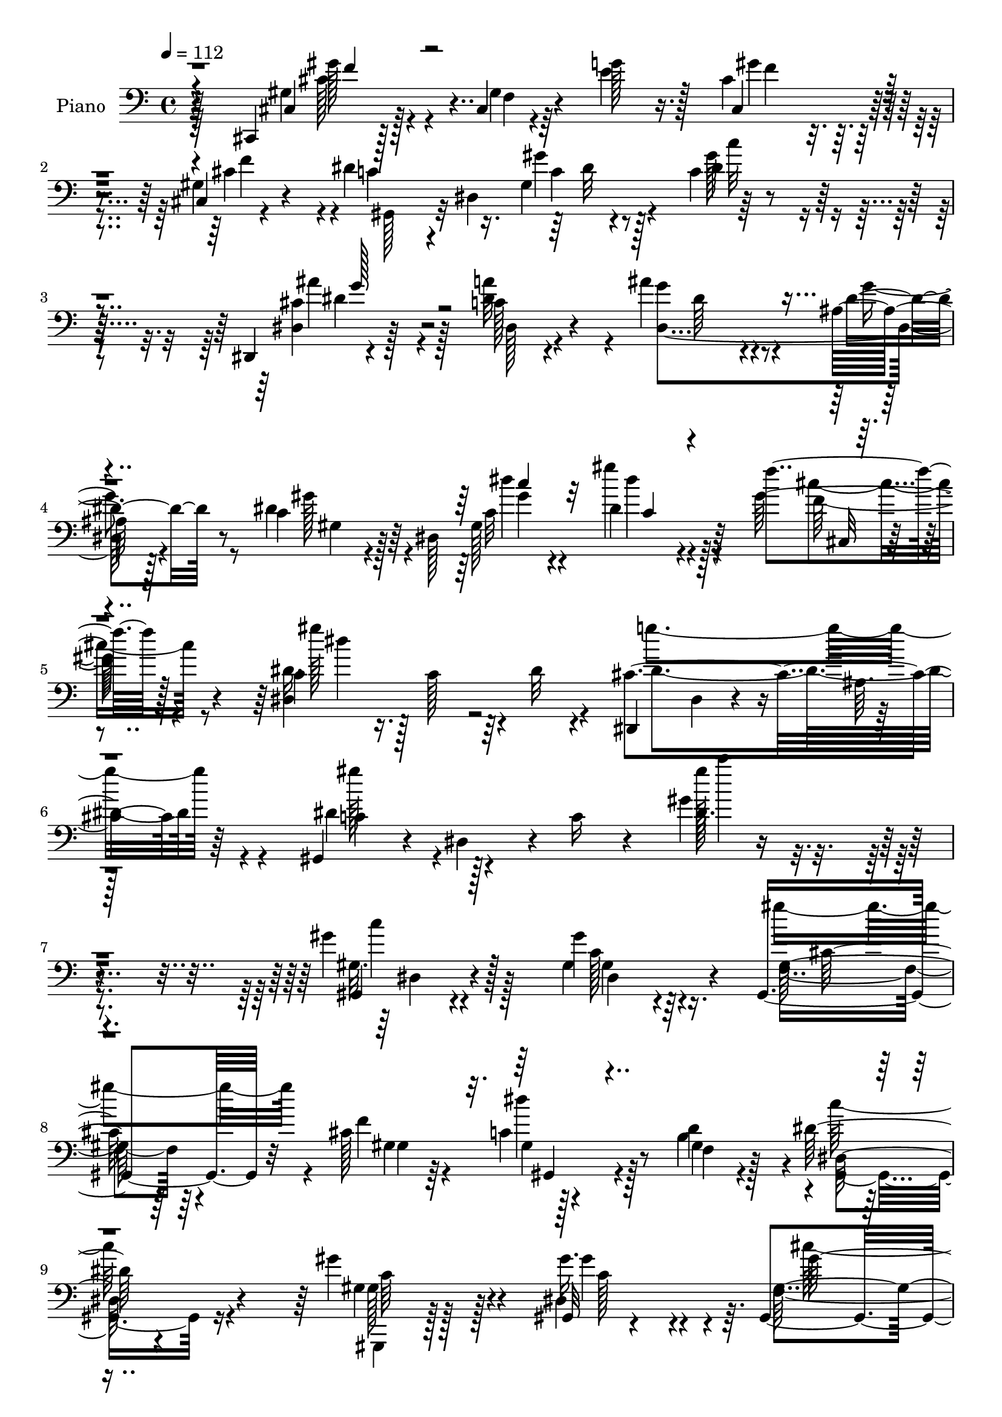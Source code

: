% Lily was here -- automatically converted by c:/Program Files (x86)/LilyPond/usr/bin/midi2ly.py from mid/047.mid
\version "2.14.0"

\layout {
  \context {
    \Voice
    \remove "Note_heads_engraver"
    \consists "Completion_heads_engraver"
    \remove "Rest_engraver"
    \consists "Completion_rest_engraver"
  }
}

trackAchannelA = {


  \key c \major
    
  \set Staff.instrumentName = "untitled"
  
  \time 4/4 
  

  \key c \major
  
  \tempo 4 = 112 
  
  % [MARKER] AC047     
  
}

trackA = <<
  \context Voice = voiceA \trackAchannelA
>>


trackBchannelA = {
  
  \set Staff.instrumentName = "Piano"
  
}

trackBchannelB = \relative c {
  r4*148/96 cis,4*13/96 r128*19 cis'4*8/96 r4*44/96 g''128*7 r16. cis,4*41/96 
  r4*76/96 cis,4*7/96 r4*52/96 dis'4*47/96 r4*7/96 dis,4*74/96 
  r4*41/96 c'4*13/96 r4*161/96 dis,,4*10/96 r4*107/96 c''128*5 
  r4*55/96 ais'4*58/96 r4*53/96 ais,32 r128*19 c4*38/96 r4*20/96 dis,128*53 
  r4*88/96 f''4*20/96 r128*17 c,4*26/96 r16. c128*17 r4*8/96 dis32 
  r4*56/96 dis,,4*64/96 dis'4*19/96 r4*50/96 ais'64. 
  | % 6
  r128*25 gis,4*53/96 r4*22/96 dis'4*59/96 r4*10/96 c'16 r4*67/96 gis'4*10/96 
  r4*235/96 gis4*28/96 r128*31 gis4*26/96 r64*7 gis,,4*61/96 r32*5 cis'128*23 
  r128*37 d4*62/96 r4*2/96 dis128*27 r4*106/96 gis4*41/96 r4*79/96 gis,,32 
  r4*53/96 gis4*79/96 r4*47/96 cis'4*73/96 r4*116/96 gis,128*9 
  r4*35/96 dis'4*103/96 r64*15 dis'8 r128*5 ais,4*76/96 r4*46/96 dis,4*56/96 
  dis'4*14/96 r4*49/96 gis4*7/96 r4*49/96 dis,4*13/96 r4*49/96 c''4*19/96 
  r16. dis,,4*13/96 r128*19 gis4*46/96 r4*17/96 dis'128*15 r4*11/96 c'4*29/96 
  r64*5 ais128*17 r4*68/96 dis4*35/96 r64*5 dis4*35/96 r4*85/96 gis,16 
  r4*38/96 ais4*53/96 r128*5 c'128*15 r4*10/96 ais,,32 r128*19 dis,128*11 
  r128*29 gis128*5 r128*17 ais'64*17 r4*19/96 ais,4*13/96 r4*50/96 gis'64*7 
  r4*25/96 gis16. r16 ais,32 r4*59/96 ais'4*35/96 r4*26/96 ais4*28/96 
  r4*31/96 gis32. r4*56/96 ais4*61/96 r4*118/96 gis,,4*13/96 r4*53/96 dis''64. 
  r4*50/96 gis4*11/96 r8 gis,,4*13/96 r4*49/96 dis''64. r4*47/96 gis4*8/96 
  r4*53/96 gis,,64. r128*17 gis'4*10/96 r4*49/96 <c gis' >4*13/96 
  r4*43/96 gis'4*34/96 r4*142/96 dis128*5 r4*49/96 gis32 r4*52/96 gis4*11/96 
  r4*50/96 dis,4*10/96 r4*52/96 ais''4*14/96 r4*47/96 cis4*5/96 
  r4*1/96 dis,4*4/96 r4*61/96 c'4. r128*11 c128*7 r4*109/96 gis4*10/96 
  r4*59/96 cis,,16. r4*29/96 gis'4*44/96 r4*11/96 f' r4*52/96 cis'4*55/96 
  r4*7/96 gis4*29/96 r4*22/96 f4*5/96 r4*58/96 dis'4*47/96 r128*5 dis,4*49/96 
  r4*5/96 gis'32. r4*43/96 c,4*92/96 r4*86/96 dis,,4*59/96 r4*2/96 dis'4*8/96 
  r4*53/96 dis'128*9 r4*34/96 dis,4*67/96 r4*59/96 ais'4*8/96 r4*58/96 gis'4*43/96 
  r4*19/96 dis,4*109/96 r4*17/96 c'4*41/96 r4*85/96 gis'4*29/96 
  r4*44/96 dis4*28/96 r16. c128*17 r64. dis4*11/96 r4*53/96 dis,,4*80/96 
  r128*19 dis4*14/96 r4*62/96 gis4*61/96 r4*8/96 dis'4*64/96 r64. c'128*13 
  r4*43/96 gis'128*5 r4*208/96 gis,,128*37 r4*10/96 gis'4*16/96 
  r8 gis,4 r128*9 cis'32*5 dis64*9 r64*11 b4*65/96 r4*1/96 dis4*85/96 
  r4*101/96 gis,,,4*59/96 r4*5/96 gis'4*14/96 r128*15 dis'4*23/96 
  r4*41/96 gis,4*133/96 f''4*62/96 r4*1/96 c4*58/96 r4*2/96 gis4*17/96 
  r4*40/96 f4*23/96 r4*40/96 gis,4*107/96 r4*88/96 dis64*9 r64. ais'4*49/96 
  r4*10/96 g'4*7/96 r4*56/96 gis' r128 dis,4*14/96 r4*47/96 gis128*7 
  r128*13 cis4*50/96 r4*11/96 gis4*52/96 r4*10/96 cis4*23/96 r4*47/96 dis128*23 
  r4*55/96 gis,128*7 r4*44/96 cis'4*91/96 r16. c4*13/96 r4*14/96 ais128*5 
  r32 dis,4*76/96 r4*50/96 gis,16 r4*41/96 ais4*55/96 r4*10/96 c'4*38/96 
  r4*17/96 ais,4*11/96 r4*61/96 dis'4*40/96 r128*29 dis,128*7 r4*44/96 ais4*112/96 
  r32 ais,4*14/96 r8 ais''32*9 r128*7 ais,,4*13/96 r8 dis,4 r4*23/96 gis'4*22/96 
  r4*55/96 dis16*5 r4*13/96 dis,4*11/96 r4*58/96 gis16. r64*15 dis''4*62/96 
  r4*1/96 gis,4*82/96 r4*37/96 gis64. r4*56/96 gis,128*7 r64*7 dis''32. 
  r4*43/96 dis,4*55/96 r4*5/96 gis4*31/96 r128*49 dis,4*10/96 r4*53/96 gis'64. 
  r4*52/96 c4*8/96 r4*58/96 dis,,64. r128*19 cis''4*8/96 r4*47/96 ais'128*5 
  r8 gis,,,4*13/96 r4*52/96 gis'4*14/96 r128*13 gis''4*31/96 r4*32/96 gis64*13 
  r4*55/96 gis,,4*17/96 r4*53/96 cis,,32 r4*58/96 cis''4*13/96 
  r4*41/96 e'4*56/96 r4*7/96 cis128*9 r4*103/96 gis4*11/96 r4*56/96 gis,,32 
  r4*46/96 gis'32 r4*47/96 gis''16 r128*13 gis,4*46/96 r4*86/96 gis32 
  r4*52/96 dis,4*13/96 r128*17 ais''4*13/96 r4*38/96 dis,32 r128*17 cis'4*77/96 
  r128*15 ais4*8/96 r32*5 gis,128*5 r4*46/96 dis'32. r4*38/96 gis32 
  r4*61/96 c4*16/96 r4*110/96 f128*7 r64*9 c4*23/96 r64*7 dis4*17/96 
  r4*46/96 dis,32. r4*50/96 dis,4*16/96 r4*53/96 ais''128*9 r4*38/96 dis,4*13/96 
  r4*65/96 dis'4*89/96 r4*47/96 c4*29/96 r64*9 gis''4*67/96 r4*130/96 gis,,,128*5 
  r4*49/96 dis'4*11/96 r4*47/96 gis'4*17/96 r4*40/96 gis,,4*64/96 
  gis'64. r4*49/96 f'4*13/96 r4*49/96 dis4*79/96 r4*40/96 <d d' >32 
  r4*49/96 gis,,4*23/96 r4*38/96 dis'4*13/96 r4*46/96 dis r4*14/96 gis,4*20/96 
  r4*44/96 c'64. r128*15 gis'4*14/96 r4*49/96 gis,,4*35/96 r4*29/96 gis'4*8/96 
  r8 f''4*10/96 r4*52/96 gis,,,4*19/96 r4*47/96 c'4*7/96 r4*50/96 d'4*14/96 
  r4*47/96 gis,,,4*41/96 r4*17/96 dis'4*79/96 r4*47/96 g''4*46/96 
  r128*25 cis,,64. r128*21 gis,4*44/96 r4*16/96 dis'4*50/96 r64 c'4*14/96 
  r8 g128*15 r32. gis'4*19/96 r128*13 g,64. r32*5 dis''4*104/96 
  r32. gis,,4*11/96 r4*49/96 g4*124/96 g''128*5 r8 c4*53/96 r8. c,4*14/96 
  r4*49/96 ais,128*21 r4*7/96 c'4*16/96 r64*7 gis,4*14/96 r128*19 g4*67/96 
  r128 ais64 r4*49/96 c'4*19/96 r4*47/96 ais,,4*52/96 r4*8/96 g'128*17 
  r64. ais,128*5 r4*47/96 ais,4*10/96 r128*19 gis''4*22/96 r8 gis64. 
  r4*53/96 dis''32 r128*19 g,,4*16/96 r4*44/96 gis4*22/96 r4*50/96 dis4*14/96 
  r4*65/96 dis,4*13/96 r4*61/96 dis,4*10/96 r4*59/96 gis32 r128*19 dis'''4*62/96 
  r4*1/96 gis,128*13 r128*7 gis'128*23 r4*1/96 c,4*4/96 r4*46/96 gis,,4*8/96 
  r128*19 c''4*79/96 r4*37/96 c,128*7 r4*37/96 gis'4*25/96 r4*38/96 gis128*9 
  r4*29/96 gis,32 r4*46/96 dis4*13/96 r4*53/96 c''4*19/96 r128*13 dis,32 
  r4*49/96 dis,32 r64*9 ais''4*11/96 r4*46/96 dis,4*7/96 r4*56/96 gis,,4*14/96 
  r4*49/96 c''32 r4*41/96 ais,4*11/96 r4*61/96 
  | % 60
  c'4*73/96 r4*55/96 c,,4*17/96 r4*53/96 gis''64*5 r4*35/96 cis,4*10/96 
  r4*47/96 e'4*20/96 r64*7 gis,32*5 r64 ais4*28/96 r64*5 f4*22/96 
  r8 gis4*47/96 r32 dis4*55/96 r4*1/96 gis'16 r16. c,32*9 r4*11/96 gis,4*17/96 
  r4*43/96 dis32. r4*50/96 ais''128*5 r4*41/96 c32. r4*49/96 <dis ais' >4*62/96 
  r4*65/96 g,4*11/96 r32*5 c4*61/96 dis,4*19/96 r4*40/96 c'32 r64*11 dis,16. 
  r128*33 cis'16 r4*53/96 gis'16 r8 dis4*11/96 r4*58/96 dis4*17/96 
  r128*19 dis,,32 r4*67/96 dis''32 r64*13 dis4*11/96 r128*27 gis,,4*19/96 
  r4*67/96 dis'32 r4*82/96 gis'4*13/96 r4*122/96 gis32 
}

trackBchannelBvoiceB = \relative c {
  r4*149/96 cis4*19/96 r128*17 gis'4*11/96 r4*40/96 e'4*25/96 r128*11 cis,4*52/96 
  r4*64/96 gis'4*16/96 r4*44/96 c4*46/96 r4*59/96 gis4*67/96 r128*57 dis4*17/96 
  r128*33 dis'4*25/96 r4*46/96 g4*65/96 r4*47/96 dis4*19/96 r8 dis4*44/96 
  r64*11 gis,128*39 r64*13 gis'128*9 r4*44/96 dis16. r128*51 cis4*164/96 
  r64*9 dis4*76/96 r128*53 dis64. r4*236/96 gis,,4*16/96 r4*104/96 gis'4*32/96 
  r4*38/96 gis64*7 r64*13 f'4*70/96 r4*109/96 b,4*64/96 r4*1/96 dis,128*17 
  r4*136/96 gis4*38/96 r128*27 gis'16. r4*31/96 gis,4*58/96 r4*67/96 f'4*68/96 
  r16*5 d4*62/96 r4*1/96 dis4*110/96 r4*83/96 dis,,128*17 r4*71/96 g'4*10/96 
  r4*53/96 dis'4*58/96 r32*5 c4*13/96 r128*15 cis r128*5 gis'4*38/96 
  r32. cis,4*22/96 r4*47/96 dis4*52/96 r4*127/96 g,4*49/96 r128*23 cis'4*37/96 
  r4*29/96 gis,128*19 r4*64/96 gis'4*29/96 r4*32/96 gis128*19 r32 gis4*17/96 
  r4*38/96 gis4*26/96 r4*41/96 dis'16. r32*7 gis,,4*22/96 r4*44/96 ais'128*35 
  r4*80/96 ais,,,32 r4*185/96 dis''128*89 r32*9 gis,4*79/96 r4*44/96 dis'128*21 
  gis,,4*14/96 r4*101/96 dis''4*14/96 r4*47/96 gis,,4*14/96 r4*46/96 dis'4*13/96 
  r4*104/96 c'4*61/96 r4*113/96 dis,,4*10/96 r128*19 c''64. r4*52/96 c64 
  r4*55/96 dis,4*14/96 r32*9 ais'4*8/96 r128*21 gis'16*11 r128*15 dis,32 
  r4*56/96 gis128*9 r128*31 <g' e >4*25/96 r4*38/96 cis,,4*68/96 
  r4*46/96 cis'4*71/96 r32*9 c4*16/96 r4*44/96 dis4*92/96 r4*86/96 dis4*101/96 
  r128*7 dis,64. r4*52/96 cis'128*21 r4*62/96 dis4*20/96 r4*46/96 dis4*50/96 
  r128*9 c4*11/96 r4*26/96 c32 r128*21 dis128*13 r4*88/96 cis,128*5 
  r4*56/96 gis''4*109/96 r4*80/96 cis,4*143/96 r128*23 dis4*80/96 
  r4*146/96 dis4*11/96 r4*211/96 gis,4*35/96 r4*29/96 dis128*9 
  r4*31/96 dis'128*11 r4*31/96 gis,128*13 r4*82/96 f'128*21 r4*118/96 d4*64/96 
  r4*2/96 dis,4*79/96 r4*109/96 gis'8 r4*73/96 gis,4*31/96 r4*34/96 gis4*61/96 
  r4*67/96 gis4*14/96 r4*50/96 dis'64*9 r4*67/96 b4*58/96 r4*4/96 dis,4*104/96 
  r4*92/96 cis'4*53/96 r128*23 cis4*43/96 r32. dis32*5 r4*61/96 c4*10/96 
  r4*49/96 ais'128*19 r4*4/96 gis128*21 g,32 r4*58/96 c4*43/96 
  r4*20/96 dis,4*44/96 r128*27 g4*97/96 r4*85/96 gis128*27 r4*46/96 dis'32 
  r4*53/96 f,4*52/96 r32 gis'4*16/96 r4*38/96 gis4*16/96 r4*56/96 ais4*41/96 
  r128*29 gis,,4*16/96 r4*49/96 ais32*5 r4*4/96 g'4*34/96 r4*88/96 gis4*38/96 
  r4*28/96 gis16. r128*29 dis4*97/96 r4*23/96 c'4*22/96 r4*55/96 cis32*7 
  r128*39 gis,,4*37/96 r4*91/96 gis''64 r4*53/96 gis,4*86/96 r16. dis''4*13/96 
  r128*17 gis,16 r4*40/96 gis'4*14/96 r4*106/96 gis128*17 r4*128/96 dis4*35/96 
  r64*5 c4*7/96 r128*17 gis4*11/96 r4*55/96 cis4*40/96 r4*29/96 ais64 
  r4*47/96 ais64 r4*58/96 gis,4*13/96 r128*17 c'4*13/96 r4*40/96 ais,4*19/96 
  r4*43/96 gis'4*89/96 r64*19 cis,,4*19/96 r4*52/96 gis''4*17/96 
  r16. g'4*58/96 r4*7/96 f4*47/96 r32*7 cis4*38/96 r128*9 gis,128*5 
  r4*44/96 gis'4*17/96 r64*7 gis4*13/96 r4*49/96 c4*34/96 r128*33 gis,4*13/96 
  r4*50/96 dis'32. r4*97/96 dis'4*25/96 r128*13 <dis dis, >4*68/96 
  r64*9 dis4*16/96 r128*17 gis32*5 r128 gis,4*13/96 r4*40/96 <dis' c >4*14/96 
  r32*5 gis,128*5 r128*37 f''32. r4*56/96 dis,4*32/96 r16. c4*17/96 
  r4*113/96 cis4*143/96 r4*68/96 gis'64*17 r128*39 gis4*55/96 r4. gis4*67/96 
  r4*55/96 gis'128*5 r4*47/96 gis,4*43/96 r4*14/96 f,64 r4*52/96 f''64. 
  r4*53/96 gis,,,4*16/96 r4*43/96 dis'4*14/96 r4*47/96 f4*13/96 
  r8 dis''4*76/96 r4*104/96 gis,128*23 r8 dis,128*19 r4*8/96 gis'64*7 
  r128*7 f,4*5/96 r4*49/96 cis''32 r4*50/96 dis,64*11 r4*1/96 gis,64 
  r128*17 f4*13/96 r128*17 dis'128*29 r64*5 c64. r4*55/96 g'4*44/96 
  r4*76/96 ais,4*11/96 r4*62/96 gis'64*7 r4*74/96 gis4*13/96 r4*49/96 dis,4*44/96 
  r32. gis''16 r4*34/96 cis,4*13/96 r4*56/96 c'128*37 r4*13/96 c,,32 
  r8 cis''4*74/96 r128*15 cis,,4*16/96 r4*50/96 c'128*19 r4*68/96 gis,32. 
  r128*15 f4*65/96 r4*5/96 c'''32. r4*41/96 ais,,,64 r4*65/96 dis128*25 
  r4*50/96 <gis c'' >128*5 r4*50/96 ais''4*122/96 r4*61/96 ais4*128/96 
  r4*8/96 ais,,,128*5 r8 ais''4*14/96 r64*9 dis,32. r64*7 dis4*25/96 
  r8 dis,,4*28/96 r128*17 dis,128*5 r4*59/96 dis'4*10/96 r4*59/96 gis'4*58/96 
  r32 gis4*5/96 r128*19 gis,4*38/96 r128*7 gis'4*73/96 r4*49/96 gis4*10/96 
  r64*9 c'4*71/96 r4*103/96 dis,4*40/96 r4*139/96 dis,4*14/96 r4*50/96 gis4*25/96 
  r4*94/96 dis'4*62/96 r4*4/96 g,4*13/96 r128*15 ais'4*20/96 r4*43/96 gis,,4*11/96 
  r128*17 dis''4*23/96 r4*29/96 cis128*9 r128*15 
  | % 60
  gis'4*95/96 r4*103/96 gis4*53/96 r128*23 g4*22/96 r4*43/96 cis,4*68/96 
  r128*19 cis16 r4*43/96 dis128*19 r128*19 dis4*28/96 r128*11 gis4*109/96 
  r4*71/96 dis64*15 r4*32/96 dis,4*20/96 r8 cis'128*19 r128*23 cis4*20/96 
  r128*17 dis4*62/96 r4*59/96 dis4*10/96 r4*68/96 c4*28/96 r4*107/96 cis,4*14/96 
  r128*21 dis'32. r4*53/96 gis'4*13/96 r128*19 c,,4*8/96 r4*65/96 cis4*49/96 
  r4*32/96 cis4*14/96 r128*25 dis''4*10/96 r128*27 gis,,,4*23/96 
  r4*65/96 gis4*14/96 r4*79/96 dis'64. r4*125/96 dis'4*14/96 
}

trackBchannelBvoiceC = \relative c {
  \voiceTwo
  r4*149/96 gis'4*25/96 r4*47/96 f4*7/96 r64*17 gis'4*49/96 r4*67/96 cis,4*49/96 
  r4*11/96 gis,128*15 r32*5 gis''4*17/96 r128*15 dis4*49/96 r4*125/96 cis4*52/96 
  r4*64/96 a'32*5 r4*11/96 dis,,4*124/96 r4*56/96 gis'128*15 r4*65/96 c,32 
  r4*61/96 dis4*34/96 r4*88/96 f128*7 r4*49/96 dis,4*143/96 r4*47/96 dis'4*166/96 
  r4*52/96 c4*64/96 r4*170/96 gis''128*9 r4*218/96 gis,,32. r4*103/96 c128*11 
  r16. f,4*47/96 r4*74/96 gis4*10/96 r4*52/96 c4*53/96 r4*64/96 f,4*17/96 
  r4*47/96 gis,4*68/96 r16*5 gis,4*13/96 r128*35 dis''4*58/96 r64. f128*25 
  r4*52/96 f4*25/96 r4*37/96 dis'4*50/96 r4*74/96 b128*21 r4*1/96 gis,4*104/96 
  r4*89/96 g'64*5 r128*31 cis4*41/96 r128*7 <gis' c, >4*53/96 r4*64/96 dis4*19/96 
  r4*40/96 dis,4*22/96 r4*38/96 gis64. r4*47/96 ais'16 r4*44/96 c4*76/96 
  r4*104/96 dis,128*15 r4*74/96 ais4*26/96 r128*13 c'64*9 r4*67/96 c,4*25/96 
  r16. f,8 r4*76/96 d''4*65/96 r4*1/96 ais4*41/96 r4*80/96 dis,32. 
  r8 dis128*39 r4*67/96 ais'4*103/96 r4*95/96 g,128*11 r64*5 g4*14/96 
  r4*44/96 c4*13/96 r32*5 g4*49/96 r4*131/96 gis'4*82/96 r4*44/96 c,4*58/96 
  gis4*85/96 r4*94/96 c'4*106/96 r4*70/96 dis,128*23 r4*107/96 
  | % 19
  dis4*121/96 r4*7/96 dis,4*10/96 r4*50/96 cis'8 r4*73/96 dis4*16/96 
  r4*56/96 gis,,4*71/96 r4*46/96 gis'4*16/96 r4*43/96 dis4*46/96 
  r64*15 gis,4*7/96 r4*58/96 cis'4*31/96 r4*152/96 gis'4*52/96 
  r4*62/96 f4*68/96 r4*110/96 gis,64*23 r4*100/96 ais'4*106/96 
  r4*17/96 c,4*10/96 r4*50/96 dis4*68/96 r128*19 g16 r4*43/96 c,4*52/96 
  r4*61/96 gis4*130/96 r8. f''4*20/96 r128*17 dis,,128*47 r4*50/96 dis'128*49 
  r128*21 gis4*88/96 r4*139/96 gis'4*16/96 r4*205/96 gis,4*41/96 
  r4*82/96 gis4*22/96 r4*41/96 gis4*53/96 r4*70/96 gis,4*38/96 
  r4*20/96 gis,4*140/96 r4*47/96 gis4*95/96 r4*94/96 gis'4*44/96 
  r4*77/96 c4*25/96 r128*13 cis128*23 r4*62/96 cis4*68/96 r4*115/96 d128*19 
  r4*4/96 dis4*116/96 r4*80/96 dis4*55/96 r128*23 g4*61/96 c,4*52/96 
  r4*67/96 dis32 r8 g,64*9 r4*8/96 c4*34/96 r4*26/96 ais'4*28/96 
  r4*43/96 c4*77/96 r128*37 dis,128*33 r4*83/96 c'4*94/96 r128*11 c4*19/96 
  r4*46/96 d4*55/96 r128*21 d4*62/96 r4*11/96 dis,4*26/96 r4*101/96 c''4*17/96 
  r8 ais4*109/96 r64*13 ais,,,128*5 r4*175/96 ais''4*31/96 r4*29/96 g128*5 
  r4*43/96 dis'16 r64*9 g,4*71/96 r4*131/96 gis4*34/96 r128*31 c4*58/96 
  r128 gis'4*76/96 r4*46/96 c,4*4/96 r4*58/96 c64. r4*175/96 dis4*50/96 
  r4*128/96 dis'128*31 r4*32/96 dis,,32 r4*53/96 dis4*16/96 r4*56/96 g4*4/96 
  r128*15 dis'4*16/96 r128*17 gis128*29 r128*9 cis,16 r128*13 c4*77/96 
  r4*128/96 cis4*43/96 r4*29/96 f,128*5 r16. cis'128*5 r8 gis' 
  r4*83/96 f4*59/96 r4*7/96 <dis c >128*35 r32 c4*20/96 r64*7 dis,4*61/96 
  r128*45 dis'128*21 r4*53/96 c4*13/96 r4*50/96 ais'4*71/96 r4*52/96 g,64 
  r4*61/96 c128*9 r4*37/96 c4*13/96 r128*13 c'4*16/96 r4*59/96 dis4*41/96 
  r4*83/96 cis,4*22/96 r4*52/96 dis,128*17 r4*148/96 g'128*49 r4*64/96 gis,128*19 
  r64 dis'4*61/96 r4*95/96 dis'64. r4*190/96 gis'128*23 r4*52/96 dis32. 
  r128*15 gis4*40/96 r4*74/96 cis,4*11/96 r4*52/96 dis4*73/96 r4*47/96 b4*11/96 
  r4*50/96 dis,64*11 r64*19 gis'4*67/96 r4*50/96 dis4*17/96 r8 cis64*7 
  r4*74/96 f,4*13/96 r4*50/96 gis128*21 r128 dis,4*13/96 r128*15 d'4*16/96 
  r4*47/96 gis4*92/96 r4*89/96 cis128*17 r8. g,64. r4*61/96 gis''128*15 
  r8. dis128*5 r8 ais'4*25/96 r16. cis,4*29/96 r64*5 ais4*10/96 
  r128*19 gis'4*118/96 r64*11 cis,4*79/96 r4*41/96 cis4*19/96 r4*46/96 gis,4*59/96 
  r4*68/96 gis''32 r4*49/96 gis,,128*23 r4*2/96 gis''4*13/96 r128*15 d4*17/96 
  r4*55/96 dis4*53/96 r4*71/96 dis32. r4*47/96 ais4*124/96 r4*59/96 ais4*134/96 
  r4*65/96 dis,,,4*73/96 r4*56/96 c''4*20/96 r4*53/96 g32*13 r64*11 gis,4*10/96 
  r4*61/96 c'4*56/96 r4*4/96 gis,,4*40/96 r4*20/96 gis4*11/96 r4*53/96 dis'''4*17/96 
  r4*41/96 gis,,4*8/96 r4*59/96 gis64*11 r4*104/96 dis'4*53/96 
  r64*21 dis'4*110/96 r4*74/96 dis,4*16/96 r32*9 cis'4*16/96 r4*47/96 c4*26/96 
  r4*88/96 gis'4*28/96 r4*44/96 fis4*94/96 r4*104/96 cis16. r4*88/96 f,4*58/96 
  r4*5/96 gis'4*101/96 r4*23/96 gis,4*34/96 r4*34/96 c8 r64*11 c4*46/96 
  r128*5 c'4*100/96 r4*79/96 ais4*94/96 r4*28/96 dis,4*29/96 r4*40/96 dis,4*53/96 
  r4*73/96 dis4*13/96 r4*58/96 gis,4*22/96 r128*33 c''4*16/96 r4*61/96 gis,16. 
  r128*33 f'4*22/96 r4*55/96 dis'4*28/96 r4*44/96 gis,128*5 r64*9 gis4*13/96 
  r4*61/96 g4*85/96 g,4*100/96 r4*76/96 gis'128*33 r4*83/96 c,4*7/96 
  r4*127/96 gis''4*26/96 
}

trackBchannelBvoiceD = \relative c {
  \voiceFour
  r64*25 cis'128*13 r4*142/96 f4*46/96 r4*70/96 f4*52/96 r4*113/96 c4*11/96 
  r4*50/96 gis'128*21 r4*112/96 ais4*65/96 r128*17 dis,,128*5 r4*59/96 dis'64*9 
  r4*55/96 g4*20/96 r8 gis,4*41/96 r128*23 dis''4*8/96 r4*64/96 gis4*43/96 
  r4*79/96 cis,4*23/96 r8 gis'128*37 r64*13 g4*169/96 r4*49/96 gis128*29 
  r4*148/96 c4*25/96 r4*220/96 c,4*28/96 r128*31 gis,4*19/96 r4*49/96 gis''4*62/96 
  r4*61/96 gis,,4*7/96 r64*9 dis''4*53/96 r128*21 gis,,4*19/96 
  r128*15 c'128*25 r4*113/96 gis,128*5 r128*35 gis'4*49/96 r4*17/96 cis128*23 
  r32*5 gis,4*28/96 r4*31/96 gis4*53/96 r4*73/96 f'4*16/96 r4*46/96 c'128*35 
  r4*88/96 cis4*41/96 r4*83/96 g'4*64/96 r64*19 gis4*25/96 r4*34/96 ais128*15 
  r4*73/96 dis,,4*17/96 r4*50/96 c'128*15 r4*134/96 cis'4*50/96 
  r4*70/96 g,4*31/96 r4*35/96 c128*19 r4*62/96 c'4*53/96 r4*8/96 d4*64/96 
  r4*61/96 ais32. r8 g4*38/96 r4*82/96 c,4*20/96 r4*47/96 ais,4*65/96 
  r4*119/96 ais32. r4*179/96 dis,128*91 r64*17 gis64. r4*55/96 gis64 
  r4*115/96 gis''4*97/96 r128*27 c,128*35 r4*70/96 gis'4*73/96 
  r4*104/96 dis'128*39 r4*71/96 cis4*62/96 r4*59/96 g,64 r4*65/96 dis'16*11 
  r4*113/96 gis4*49/96 r128*45 f4*44/96 r4*131/96 c128*19 r32*5 dis4*8/96 
  r128*17 gis4 r4*83/96 g64*19 r4*8/96 a32*5 ais4*71/96 r4*56/96 g,64 
  r64*11 gis,128*15 r4*62/96 dis''4*7/96 r4*67/96 dis'4*46/96 r128*27 <cis, f >4*22/96 
  r128*17 dis'4*104/96 r4*86/96 g,128*47 r128*23 c,4*64/96 r4*163/96 dis'128*5 
  r4*205/96 dis,128*17 r4*73/96 c128*5 r4*47/96 cis4*55/96 r4*127/96 c4*59/96 
  r4*61/96 f,64*11 r4*1/96 c'64*13 r128*37 c4*55/96 r4*65/96 gis'64*5 
  r4*35/96 gis8. r4*119/96 gis,,32*11 r4*52/96 c'4*112/96 r32*7 g4*34/96 
  r64*15 dis'64*7 r4*17/96 dis,,4*59/96 r4*61/96 gis''4*19/96 r4*41/96 dis,4*98/96 
  r4*29/96 dis4*13/96 r64*9 gis,4*47/96 r128*47 ais'4*91/96 r4*91/96 gis'4*77/96 
  r4*50/96 gis4*16/96 r4*49/96 gis r128*23 ais,,4*17/96 r4*55/96 g''4*35/96 
  r4*92/96 c,4*19/96 r4*46/96 dis16*5 r4*68/96 d4*113/96 r4*76/96 dis128*11 
  r4*28/96 ais16 r128*37 <dis ais >128*27 r4*121/96 gis128*37 r128*47 dis,64. 
  r128*37 c''4*73/96 r4*112/96 gis,,4*46/96 r32*11 dis'32 r128*59 cis''4*52/96 
  r8. dis,,4*8/96 r128*19 c'4*29/96 r4*32/96 dis4*20/96 r128*11 gis,32. 
  r4*44/96 fis'128*27 r4*124/96 gis4*104/96 r4*217/96 f,4*4/96 
  r4*176/96 dis'4*7/96 r4*55/96 c'4*92/96 r4*103/96 ais128*33 r4*17/96 a4*59/96 
  r4*127/96 dis,,4*8/96 r4*175/96 gis'4*17/96 r4*59/96 dis64*5 
  r128*31 gis4*23/96 r4*52/96 dis'4*125/96 r4*73/96 dis,4*149/96 
  r4*62/96 c4*67/96 r128*51 c'4*67/96 r2 c,4*10/96 r4*53/96 c'4*4/96 
  r128*19 cis4*41/96 r4*194/96 gis128*5 r32*9 gis4*71/96 r4*170/96 gis,4*7/96 
  r4*49/96 gis''4*13/96 r4*52/96 gis4*41/96 r4*137/96 dis4*71/96 
  r64*9 gis,,,4*11/96 r128*17 dis'''4*109/96 r8. dis4*53/96 r4*73/96 g,32 
  r4*56/96 dis'4*55/96 r64*11 gis64 r4*52/96 ais,64*5 r4*32/96 dis4*23/96 
  r4*35/96 dis4*13/96 r4*55/96 c32*9 r4*80/96 g'4*71/96 r4*44/96 cis4*20/96 
  r4*46/96 dis,64*7 r32*7 c'4*16/96 r4*47/96 d4*34/96 r128*31 gis,4*22/96 
  r128*17 dis'4*44/96 r4*80/96 gis,,,,32 r4*53/96 dis'''4*125/96 
  r4*58/96 ais,,4*14/96 r64*9 d'4*16/96 r4*115/96 g32 r4*55/96 ais,4*25/96 
  r4*38/96 dis,32 r4*59/96 ais'128*53 r4*64/96 gis'4*68/96 r128*21 dis4*38/96 
  r4*22/96 gis,,4*11/96 r4*110/96 dis''4*20/96 r64*17 gis,4*11/96 
  r4*104/96 gis'4*65/96 r4*115/96 dis'4*107/96 r4*76/96 cis4*59/96 
  r64*11 dis,32. r4*44/96 dis4*29/96 r4*86/96 ais,,4*7/96 r4*64/96 dis''4*101/96 
  r4*97/96 f4*38/96 r64*25 f4*55/96 r128*23 f4*38/96 r4*145/96 gis,4*50/96 
  r64. dis32*9 r8. dis4*22/96 r128*15 dis4*7/96 r8 a''4*56/96 r4*13/96 g8 
  r4*77/96 dis4*23/96 r8 gis4*53/96 r128*23 gis,4*8/96 r128*23 dis'4*38/96 
  r4*97/96 gis,32. r4*59/96 dis4*157/96 r4*58/96 dis4*17/96 r128*21 ais'32. 
  r4*71/96 dis'4*11/96 r128*27 c,128*11 r4*55/96 c4*13/96 r4*214/96 gis'''4*32/96 
}

trackBchannelBvoiceE = \relative c {
  r64*25 gis''128*21 r64*67 dis32 r8 c'32*5 r64*19 dis,4*55/96 
  r4*422/96 gis4*7/96 r4*65/96 dis'4*41/96 r128*27 cis,,32 r4*59/96 dis''4*107/96 
  r4*781/96 dis,,4*16/96 r4*103/96 dis4*43/96 r4*26/96 cis'128*15 
  r64*23 gis4*55/96 r4*314/96 c64*7 r4*79/96 c128*11 r4*31/96 gis'64*13 
  r128*37 c,64*9 r4*326/96 g'128*15 r4*80/96 dis4*49/96 r4*1108/96 dis,64*7 
  r4*79/96 
  | % 15
  c''4*16/96 r128*37 g,16. r128*29 d'4*109/96 r64*47 dis,4*58/96 
  r4*1028/96 g'128*19 r4*62/96 ais4*16/96 r4*113/96 gis,4*16/96 
  r4*44/96 dis4*8/96 r128*17 gis4*26/96 r4*175/96 f'4*35/96 r32*27 gis,,4*287/96 
  r4*556/96 c''128*5 r4*59/96 gis4*49/96 r4*407/96 dis,4*115/96 
  r128*159 c'64*7 r4*143/96 f,128*33 r4*643/96 f4*122/96 r64*75 g'4*52/96 
  r4*875/96 c,64*13 r4*232/96 ais'4*16/96 r4*56/96 dis,,,4*22/96 
  r4*104/96 gis'16 r4*233/96 ais,4*16/96 r4*170/96 g'4*34/96 r4*26/96 dis' 
  r4*869/96 c16. r4*331/96 g'64*9 r4*70/96 g,4*4/96 r32*5 dis'128*11 
  r4*82/96 f16 r4*37/96 c,4*85/96 r4*121/96 f'4*101/96 r4*401/96 c,64 
  r64*9 gis''4*100/96 r4 g4*106/96 
  | % 43
  r128*65 g32. r4*241/96 gis4*41/96 r4*83/96 cis,,4*13/96 r4*61/96 gis''4*128/96 
  r64*127 gis,4*7/96 r128*117 c4*7/96 r4*116/96 c'4*74/96 r4*166/96 dis,,4*10/96 
  r8 c''64 r128*79 c4*68/96 r4*55/96 b128*5 r8 c64*17 r4*79/96 dis,,,4*11/96 
  r4*115/96 g'''128*5 
  | % 51
  r4*53/96 c,4*44/96 r128*45 dis128*11 r4*29/96 dis,,4*17/96 
  r4*41/96 ais'''32. r4*50/96 gis,,,4*28/96 r4*29/96 dis'64*9 r4*133/96 ais'4*80/96 
  r4*44/96 gis''4*56/96 r4*71/96 c,,4*13/96 r4*49/96 d'4*41/96 
  r128*29 f,,4*8/96 r4*64/96 g''4*47/96 r4*77/96 gis4*13/96 r4*235/96 gis,4*136/96 
  r128*21 dis,4*17/96 r4*113/96 dis,4*14/96 r128*19 dis''4*164/96 
  r32*31 c64. r4*113/96 gis'4*16/96 r4*100/96 c,4*28/96 r4*334/96 cis4*50/96 
  r4*136/96 gis'128*31 r4*23/96 f r8 c,64*11 r4*131/96 cis,32*5 
  r4*494/96 dis''4*109/96 r4*71/96 g4*113/96 r32*17 g128*7 r128*57 gis4*11/96 
  r64*11 gis4*50/96 r4*85/96 f'4*20/96 r4*131/96 c4*7/96 r4*214/96 dis,,32*9 
  r4*73/96 dis'64*7 r4*274/96 c'4*10/96 
}

trackBchannelBvoiceF = \relative c {
  \voiceThree
  r4*151/96 f'4*38/96 r128*221 g128*21 r128*137 c4*14/96 r32*5 c,4*31/96 
  r4*1421/96 gis,4*44/96 r4*698/96 gis'32*5 r4*2363/96 cis4*73/96 
  r64*189 g'4*11/96 r4*119/96 dis,4*10/96 r4*842/96 c''4*83/96 
  r4*6530/96 g64 r64*39 dis128*27 r128*229 dis128*31 r128*703 gis,4*4/96 
  r128*59 gis64. r128*281 dis4*7/96 r4*116/96 dis''128*7 r4*226/96 cis4*34/96 
  r4*29/96 gis,4*23/96 r16. dis64. r64*71 c'4*56/96 r4*133/96 ais''4*50/96 
  r4*77/96 d128*5 r4*431/96 d,4*130/96 r4*268/96 cis,128*55 r4*494/96 dis128*5 
  r4*463/96 g64*9 r64*53 c,,,4*68/96 r64*123 gis''4*52/96 r4*659/96 dis''4*52/96 
  r4*83/96 gis,4*26/96 r64*73 ais,4*8/96 r4*397/96 c''64*5 
}

trackBchannelBvoiceG = \relative c {
  \voiceOne
  r4*18031/96 c''32 r4*169/96 c,64. r4*964/96 cis'4*25/96 r4*968/96 gis'64*9 
  r4*73/96 ais32. r4*1486/96 dis,,,4*5/96 
}

trackB = <<

  \clef bass
  
  \context Voice = voiceA \trackBchannelA
  \context Voice = voiceB \trackBchannelB
  \context Voice = voiceC \trackBchannelBvoiceB
  \context Voice = voiceD \trackBchannelBvoiceC
  \context Voice = voiceE \trackBchannelBvoiceD
  \context Voice = voiceF \trackBchannelBvoiceE
  \context Voice = voiceG \trackBchannelBvoiceF
  \context Voice = voiceH \trackBchannelBvoiceG
>>


trackCchannelA = {
  
}

trackC = <<
  \context Voice = voiceA \trackCchannelA
>>


trackDchannelA = {
  
  \set Staff.instrumentName = "Himno Digital #47"
  
}

trackD = <<
  \context Voice = voiceA \trackDchannelA
>>


trackEchannelA = {
  
  \set Staff.instrumentName = "Nuestro sol se pone ya"
  
}

trackE = <<
  \context Voice = voiceA \trackEchannelA
>>


\score {
  <<
    \context Staff=trackB \trackA
    \context Staff=trackB \trackB
  >>
  \layout {}
  \midi {}
}
